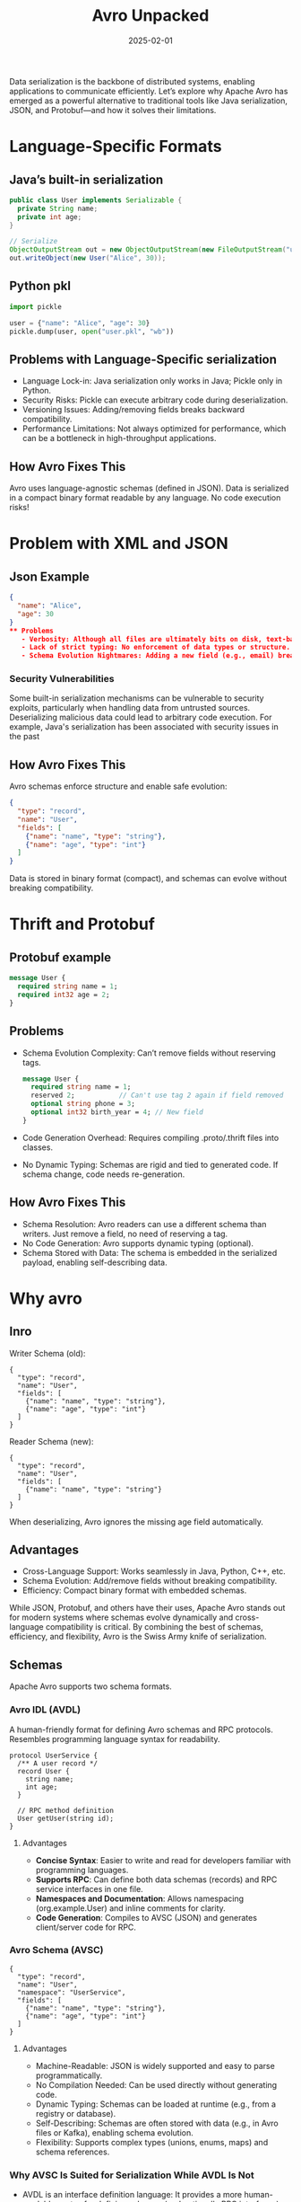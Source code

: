 #+title: Avro Unpacked
#+date: 2025-02-01
#+categories[]: posts
#+tags[]: avro

Data serialization is the backbone of distributed systems, enabling applications to communicate efficiently.
Let’s explore why Apache Avro has emerged as a powerful alternative to traditional tools like Java serialization, JSON, and Protobuf—and how it solves their limitations.

* Language-Specific Formats
** Java’s built-in serialization
#+begin_src java
public class User implements Serializable {
  private String name;
  private int age;
}

// Serialize
ObjectOutputStream out = new ObjectOutputStream(new FileOutputStream("user.ser"));
out.writeObject(new User("Alice", 30));
#+end_src

** Python pkl
#+begin_src python
import pickle

user = {"name": "Alice", "age": 30}
pickle.dump(user, open("user.pkl", "wb"))
#+end_src

** Problems with Language-Specific serialization
    - Language Lock-in: Java serialization only works in Java; Pickle only in Python.
    - Security Risks: Pickle can execute arbitrary code during deserialization.
    - Versioning Issues: Adding/removing fields breaks backward compatibility.
    - Performance Limitations: Not always optimized for performance, which can be a bottleneck in high-throughput applications.
** How Avro Fixes This
    Avro uses language-agnostic schemas (defined in JSON). Data is serialized in a compact binary format readable by any language. No code execution risks!
* Problem with XML and JSON
** Json Example
#+begin_src json
{
  "name": "Alice",
  "age": 30
}
** Problems
   - Verbosity: Although all files are ultimately bits on disk, text-based formats like JSON or XML encode data in a human-readable ASCII/UTF-8 text representation, whereas binary formats (like Avro's data) use more compact, machine-readable encodings that are typically smaller and faster to parse.
   - Lack of strict typing: No enforcement of data types or structure. This can lead to runtime casting errors or confusion if you expect an integer but receive a string.
   - Schema Evolution Nightmares: Adding a new field (e.g., email) breaks older clients. More work need to be done by frameworks reading data for schema to evolve.
#+end_src
*** Security Vulnerabilities
Some built-in serialization mechanisms can be vulnerable to security exploits, particularly when handling data from untrusted sources. Deserializing malicious data could lead to arbitrary code execution. For example, Java's serialization has been associated with security issues in the past

** How Avro Fixes This
Avro schemas enforce structure and enable safe evolution:
#+begin_src json
{
  "type": "record",
  "name": "User",
  "fields": [
    {"name": "name", "type": "string"},
    {"name": "age", "type": "int"}
  ]
}
#+end_src
Data is stored in binary format (compact), and schemas can evolve without breaking compatibility.
* Thrift and Protobuf
** Protobuf example
#+begin_src proto
message User {
  required string name = 1;
  required int32 age = 2;
}
#+end_src
** Problems
   - Schema Evolution Complexity: Can’t remove fields without reserving tags.
     #+begin_src proto
       message User {
         required string name = 1;
         reserved 2;           // Can't use tag 2 again if field removed
         optional string phone = 3;
         optional int32 birth_year = 4; // New field
       }
     #+end_src
   - Code Generation Overhead: Requires compiling .proto/.thrift files into classes.
   - No Dynamic Typing: Schemas are rigid and tied to generated code. If schema change, code needs re-generation.
** How Avro Fixes This
   - Schema Resolution: Avro readers can use a different schema than writers. Just remove a field, no need of reserving a tag.
   - No Code Generation: Avro supports dynamic typing (optional).
   - Schema Stored with Data: The schema is embedded in the serialized payload, enabling self-describing data.

* Why avro
** Inro
Writer Schema (old):
#+begin_src avro
{
  "type": "record",
  "name": "User",
  "fields": [
    {"name": "name", "type": "string"},
    {"name": "age", "type": "int"}
  ]
}
#+end_src
Reader Schema (new):
#+begin_src avro
{
  "type": "record",
  "name": "User",
  "fields": [
    {"name": "name", "type": "string"}
  ]
}
#+end_src
When deserializing, Avro ignores the missing age field automatically.
** Advantages
   - Cross-Language Support: Works seamlessly in Java, Python, C++, etc.
   - Schema Evolution: Add/remove fields without breaking compatibility.
   - Efficiency: Compact binary format with embedded schemas.

While JSON, Protobuf, and others have their uses, Apache Avro stands out for modern systems where schemas evolve dynamically and cross-language compatibility is critical. By combining the best of schemas, efficiency, and flexibility, Avro is the Swiss Army knife of serialization.
** Schemas
   Apache Avro supports two schema formats.
***  Avro IDL (AVDL)
    A human-friendly format for defining Avro schemas and RPC protocols. Resembles programming language syntax for readability.
    #+BEGIN_SRC avdl
    protocol UserService {
      /** A user record */
      record User {
        string name;
        int age;
      }

      // RPC method definition
      User getUser(string id);
    }
    #+END_SRC
**** Advantages
     - *Concise Syntax*: Easier to write and read for developers familiar with programming languages.
     - *Supports RPC*: Can define both data schemas (records) and RPC service interfaces in one file.
     - *Namespaces and Documentation*: Allows namespacing (org.example.User) and inline comments for clarity.
     - *Code Generation*: Compiles to AVSC (JSON) and generates client/server code for RPC.
*** Avro Schema (AVSC)
    #+begin_src avro
    {
      "type": "record",
      "name": "User",
      "namespace": "UserService",
      "fields": [
        {"name": "name", "type": "string"},
        {"name": "age", "type": "int"}
      ]
    }
    #+end_src
**** Advantages
     - Machine-Readable: JSON is widely supported and easy to parse programmatically.
     - No Compilation Needed: Can be used directly without generating code.
     - Dynamic Typing: Schemas can be loaded at runtime (e.g., from a registry or database).
     - Self-Describing: Schemas are often stored with data (e.g., in Avro files or Kafka), enabling schema evolution.
     - Flexibility: Supports complex types (unions, enums, maps) and schema references.

*** Why AVSC Is Suited for Serialization While AVDL Is Not
- AVDL is an interface definition language: It provides a more human-readable syntax for defining schemas (and optionally RPC interfaces), but it’s not the format Avro libraries use at runtime.
- AVSC is the canonical JSON-based schema: Avro’s serialization/deserialization mechanisms expect the schema in JSON form (i.e., .avsc). Any extra details (types, defaults, doc strings, etc.) the library needs for robust serialization and schema resolution are stored in this JSON structure.
